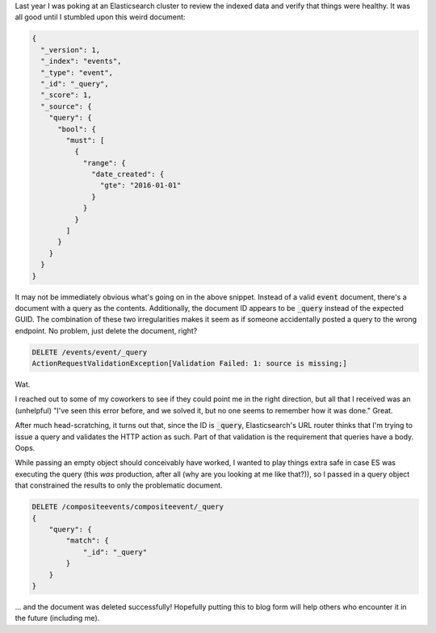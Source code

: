 .. title: Elasticsearch Frustration: The Curious Query
.. slug: elasticsearch-frustration
.. date: 2017-04-23 16:23:28 UTC-04:00
.. tags: tech, elasticsearch
.. link:
.. description: In which I describe a frustrating Elasticsearch issue and my solution.
.. type: text

Last year I was poking at an Elasticsearch cluster to review the indexed data
and verify that things were healthy. It was all good until I stumbled upon this
weird document:

.. code:: javascript

  {
    "_version": 1,
    "_index": "events",
    "_type": "event",
    "_id": "_query",
    "_score": 1,
    "_source": {
      "query": {
        "bool": {
          "must": [
            {
              "range": {
                "date_created": {
                  "gte": "2016-01-01"
                }
              }
            }
          ]
        }
      }
    }
  }



It may not be immediately obvious what's going on in the above snippet.
Instead of a valid :code:`event` document, there's a document with a query as
the contents. Additionally, the document ID appears to be :code:`_query`
instead of the expected GUID. The combination of these two irregularities makes
it seem as if someone accidentally posted a query to the wrong endpoint. No
problem, just delete the document, right?

.. code::

  DELETE /events/event/_query
  ActionRequestValidationException[Validation Failed: 1: source is missing;]

Wat.

I reached out to some of my coworkers to see if they could point me in the
right direction, but all that I received was an (unhelpful) "I've seen this
error before, and we solved it, but no one seems to remember how it was done."
Great.

After much head-scratching, it turns out that, since the ID is :code:`_query`,
Elasticsearch's URL router thinks that I'm trying to issue a query and
validates the HTTP action as such. Part of that validation is the requirement
that queries have a body. Oops.

While passing an empty object should conceivably have worked, I wanted to play
things extra safe in case ES was executing the query (this *was* production,
after all (why are you looking at me like that?)), so I passed in a query
object that constrained the results to only the problematic document.

.. code::

  DELETE /compositeevents/compositeevent/_query
  {
      "query": {
          "match": {
              "_id": "_query"
          }
      }
  }

... and the document was deleted successfully! Hopefully putting this to blog
form will help others who encounter it in the future (including me).


